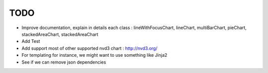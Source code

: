 
TODO
====

* Improve documentation, explain in details each class : lineWithFocusChart, lineChart, multiBarChart, pieChart, stackedAreaChart, stackedAreaChart

* Add Test

* Add support most of other supported nvd3 chart : http://nvd3.org/

* For templating for instance, we might want to use something like Jinja2

* See if we can remove json dependencies

